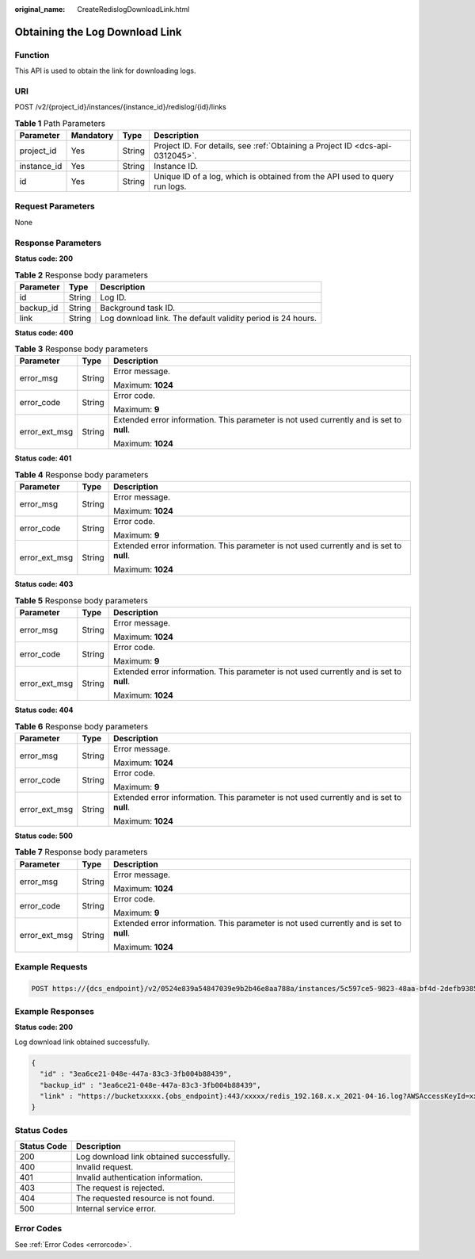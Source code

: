 :original_name: CreateRedislogDownloadLink.html

.. _CreateRedislogDownloadLink:

Obtaining the Log Download Link
===============================

Function
--------

This API is used to obtain the link for downloading logs.

URI
---

POST /v2/{project_id}/instances/{instance_id}/redislog/{id}/links

.. table:: **Table 1** Path Parameters

   +-------------+-----------+--------+-------------------------------------------------------------------------------+
   | Parameter   | Mandatory | Type   | Description                                                                   |
   +=============+===========+========+===============================================================================+
   | project_id  | Yes       | String | Project ID. For details, see :ref:`Obtaining a Project ID <dcs-api-0312045>`. |
   +-------------+-----------+--------+-------------------------------------------------------------------------------+
   | instance_id | Yes       | String | Instance ID.                                                                  |
   +-------------+-----------+--------+-------------------------------------------------------------------------------+
   | id          | Yes       | String | Unique ID of a log, which is obtained from the API used to query run logs.    |
   +-------------+-----------+--------+-------------------------------------------------------------------------------+

Request Parameters
------------------

None

Response Parameters
-------------------

**Status code: 200**

.. table:: **Table 2** Response body parameters

   +-----------+--------+-------------------------------------------------------------+
   | Parameter | Type   | Description                                                 |
   +===========+========+=============================================================+
   | id        | String | Log ID.                                                     |
   +-----------+--------+-------------------------------------------------------------+
   | backup_id | String | Background task ID.                                         |
   +-----------+--------+-------------------------------------------------------------+
   | link      | String | Log download link. The default validity period is 24 hours. |
   +-----------+--------+-------------------------------------------------------------+

**Status code: 400**

.. table:: **Table 3** Response body parameters

   +-----------------------+-----------------------+------------------------------------------------------------------------------------------+
   | Parameter             | Type                  | Description                                                                              |
   +=======================+=======================+==========================================================================================+
   | error_msg             | String                | Error message.                                                                           |
   |                       |                       |                                                                                          |
   |                       |                       | Maximum: **1024**                                                                        |
   +-----------------------+-----------------------+------------------------------------------------------------------------------------------+
   | error_code            | String                | Error code.                                                                              |
   |                       |                       |                                                                                          |
   |                       |                       | Maximum: **9**                                                                           |
   +-----------------------+-----------------------+------------------------------------------------------------------------------------------+
   | error_ext_msg         | String                | Extended error information. This parameter is not used currently and is set to **null**. |
   |                       |                       |                                                                                          |
   |                       |                       | Maximum: **1024**                                                                        |
   +-----------------------+-----------------------+------------------------------------------------------------------------------------------+

**Status code: 401**

.. table:: **Table 4** Response body parameters

   +-----------------------+-----------------------+------------------------------------------------------------------------------------------+
   | Parameter             | Type                  | Description                                                                              |
   +=======================+=======================+==========================================================================================+
   | error_msg             | String                | Error message.                                                                           |
   |                       |                       |                                                                                          |
   |                       |                       | Maximum: **1024**                                                                        |
   +-----------------------+-----------------------+------------------------------------------------------------------------------------------+
   | error_code            | String                | Error code.                                                                              |
   |                       |                       |                                                                                          |
   |                       |                       | Maximum: **9**                                                                           |
   +-----------------------+-----------------------+------------------------------------------------------------------------------------------+
   | error_ext_msg         | String                | Extended error information. This parameter is not used currently and is set to **null**. |
   |                       |                       |                                                                                          |
   |                       |                       | Maximum: **1024**                                                                        |
   +-----------------------+-----------------------+------------------------------------------------------------------------------------------+

**Status code: 403**

.. table:: **Table 5** Response body parameters

   +-----------------------+-----------------------+------------------------------------------------------------------------------------------+
   | Parameter             | Type                  | Description                                                                              |
   +=======================+=======================+==========================================================================================+
   | error_msg             | String                | Error message.                                                                           |
   |                       |                       |                                                                                          |
   |                       |                       | Maximum: **1024**                                                                        |
   +-----------------------+-----------------------+------------------------------------------------------------------------------------------+
   | error_code            | String                | Error code.                                                                              |
   |                       |                       |                                                                                          |
   |                       |                       | Maximum: **9**                                                                           |
   +-----------------------+-----------------------+------------------------------------------------------------------------------------------+
   | error_ext_msg         | String                | Extended error information. This parameter is not used currently and is set to **null**. |
   |                       |                       |                                                                                          |
   |                       |                       | Maximum: **1024**                                                                        |
   +-----------------------+-----------------------+------------------------------------------------------------------------------------------+

**Status code: 404**

.. table:: **Table 6** Response body parameters

   +-----------------------+-----------------------+------------------------------------------------------------------------------------------+
   | Parameter             | Type                  | Description                                                                              |
   +=======================+=======================+==========================================================================================+
   | error_msg             | String                | Error message.                                                                           |
   |                       |                       |                                                                                          |
   |                       |                       | Maximum: **1024**                                                                        |
   +-----------------------+-----------------------+------------------------------------------------------------------------------------------+
   | error_code            | String                | Error code.                                                                              |
   |                       |                       |                                                                                          |
   |                       |                       | Maximum: **9**                                                                           |
   +-----------------------+-----------------------+------------------------------------------------------------------------------------------+
   | error_ext_msg         | String                | Extended error information. This parameter is not used currently and is set to **null**. |
   |                       |                       |                                                                                          |
   |                       |                       | Maximum: **1024**                                                                        |
   +-----------------------+-----------------------+------------------------------------------------------------------------------------------+

**Status code: 500**

.. table:: **Table 7** Response body parameters

   +-----------------------+-----------------------+------------------------------------------------------------------------------------------+
   | Parameter             | Type                  | Description                                                                              |
   +=======================+=======================+==========================================================================================+
   | error_msg             | String                | Error message.                                                                           |
   |                       |                       |                                                                                          |
   |                       |                       | Maximum: **1024**                                                                        |
   +-----------------------+-----------------------+------------------------------------------------------------------------------------------+
   | error_code            | String                | Error code.                                                                              |
   |                       |                       |                                                                                          |
   |                       |                       | Maximum: **9**                                                                           |
   +-----------------------+-----------------------+------------------------------------------------------------------------------------------+
   | error_ext_msg         | String                | Extended error information. This parameter is not used currently and is set to **null**. |
   |                       |                       |                                                                                          |
   |                       |                       | Maximum: **1024**                                                                        |
   +-----------------------+-----------------------+------------------------------------------------------------------------------------------+

Example Requests
----------------

.. code-block:: text

   POST https://{dcs_endpoint}/v2/0524e839a54847039e9b2b46e8aa788a/instances/5c597ce5-9823-48aa-bf4d-2defb9385b4a/redislog/3ea6ce21-048e-447a-83c3-3fb004b88439/links

Example Responses
-----------------

**Status code: 200**

Log download link obtained successfully.

.. code-block::

   {
     "id" : "3ea6ce21-048e-447a-83c3-3fb004b88439",
     "backup_id" : "3ea6ce21-048e-447a-83c3-3fb004b88439",
     "link" : "https://bucketxxxxx.{obs_endpoint}:443/xxxxx/redis_192.168.x.x_2021-04-16.log?AWSAccessKeyId=xxxxx"
   }

Status Codes
------------

=========== ========================================
Status Code Description
=========== ========================================
200         Log download link obtained successfully.
400         Invalid request.
401         Invalid authentication information.
403         The request is rejected.
404         The requested resource is not found.
500         Internal service error.
=========== ========================================

Error Codes
-----------

See :ref:`Error Codes <errorcode>`.
